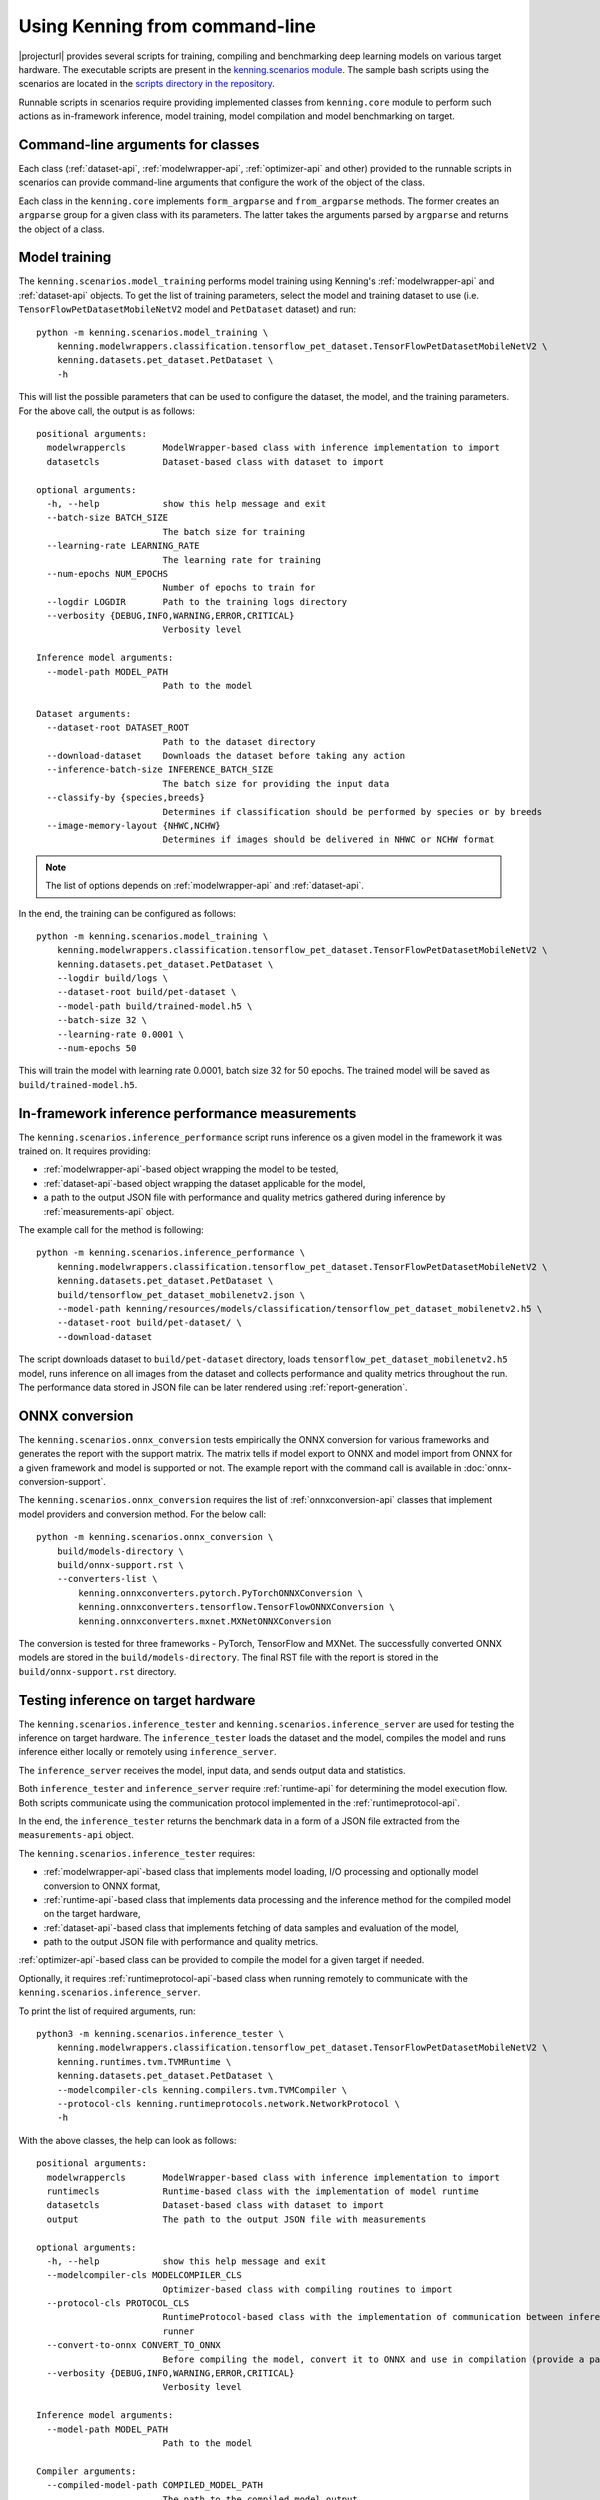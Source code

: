 Using Kenning from command-line
===============================

|projecturl| provides several scripts for training, compiling and benchmarking deep learning models on various target hardware.
The executable scripts are present in the `kenning.scenarios module <https://github.com/antmicro/kenning/tree/master/kenning/scenarios>`_.
The sample bash scripts using the scenarios are located in the `scripts directory in the repository <https://github.com/antmicro/kenning/tree/master/scripts>`_.

Runnable scripts in scenarios require providing implemented classes from ``kenning.core`` module to perform such actions as in-framework inference, model training, model compilation and model benchmarking on target.

Command-line arguments for classes
----------------------------------

Each class (:ref:`dataset-api`, :ref:`modelwrapper-api`, :ref:`optimizer-api` and other) provided to the runnable scripts in scenarios can provide command-line arguments that configure the work of the object of the class.

Each class in the ``kenning.core`` implements ``form_argparse`` and ``from_argparse`` methods.
The former creates an ``argparse`` group for a given class with its parameters.
The latter takes the arguments parsed by ``argparse`` and returns the object of a class.

Model training
--------------

The ``kenning.scenarios.model_training`` performs model training using Kenning's :ref:`modelwrapper-api` and :ref:`dataset-api` objects.
To get the list of training parameters, select the model and training dataset to use (i.e. ``TensorFlowPetDatasetMobileNetV2`` model and ``PetDataset`` dataset) and run::

    python -m kenning.scenarios.model_training \
        kenning.modelwrappers.classification.tensorflow_pet_dataset.TensorFlowPetDatasetMobileNetV2 \
        kenning.datasets.pet_dataset.PetDataset \
        -h

This will list the possible parameters that can be used to configure the dataset, the model, and the training parameters.
For the above call, the output is as follows::

    positional arguments:
      modelwrappercls       ModelWrapper-based class with inference implementation to import
      datasetcls            Dataset-based class with dataset to import

    optional arguments:
      -h, --help            show this help message and exit
      --batch-size BATCH_SIZE
                            The batch size for training
      --learning-rate LEARNING_RATE
                            The learning rate for training
      --num-epochs NUM_EPOCHS
                            Number of epochs to train for
      --logdir LOGDIR       Path to the training logs directory
      --verbosity {DEBUG,INFO,WARNING,ERROR,CRITICAL}
                            Verbosity level

    Inference model arguments:
      --model-path MODEL_PATH
                            Path to the model

    Dataset arguments:
      --dataset-root DATASET_ROOT
                            Path to the dataset directory
      --download-dataset    Downloads the dataset before taking any action
      --inference-batch-size INFERENCE_BATCH_SIZE
                            The batch size for providing the input data
      --classify-by {species,breeds}
                            Determines if classification should be performed by species or by breeds
      --image-memory-layout {NHWC,NCHW}
                            Determines if images should be delivered in NHWC or NCHW format

.. note:: The list of options depends on :ref:`modelwrapper-api` and :ref:`dataset-api`.

In the end, the training can be configured as follows::

    python -m kenning.scenarios.model_training \
        kenning.modelwrappers.classification.tensorflow_pet_dataset.TensorFlowPetDatasetMobileNetV2 \
        kenning.datasets.pet_dataset.PetDataset \
        --logdir build/logs \
        --dataset-root build/pet-dataset \
        --model-path build/trained-model.h5 \
        --batch-size 32 \
        --learning-rate 0.0001 \
        --num-epochs 50

This will train the model with learning rate 0.0001, batch size 32 for 50 epochs.
The trained model will be saved as ``build/trained-model.h5``.

In-framework inference performance measurements
-----------------------------------------------

The ``kenning.scenarios.inference_performance`` script runs inference os a given model in the framework it was trained on.
It requires providing:

* :ref:`modelwrapper-api`-based object wrapping the model to be tested,
* :ref:`dataset-api`-based object wrapping the dataset applicable for the model,
* a path to the output JSON file with performance and quality metrics gathered during inference by :ref:`measurements-api` object.

The example call for the method is following::

    python -m kenning.scenarios.inference_performance \
        kenning.modelwrappers.classification.tensorflow_pet_dataset.TensorFlowPetDatasetMobileNetV2 \
        kenning.datasets.pet_dataset.PetDataset \
        build/tensorflow_pet_dataset_mobilenetv2.json \
        --model-path kenning/resources/models/classification/tensorflow_pet_dataset_mobilenetv2.h5 \
        --dataset-root build/pet-dataset/ \
        --download-dataset

The script downloads dataset to ``build/pet-dataset`` directory, loads ``tensorflow_pet_dataset_mobilenetv2.h5`` model, runs inference on all images from the dataset and collects performance and quality metrics throughout the run.
The performance data stored in JSON file can be later rendered using :ref:`report-generation`.

ONNX conversion
---------------

The ``kenning.scenarios.onnx_conversion`` tests empirically the ONNX conversion for various frameworks and generates the report with the support matrix.
The matrix tells if model export to ONNX and model import from ONNX for a given framework and model is supported or not.
The example report with the command call is available in :doc:`onnx-conversion-support`.

The ``kenning.scenarios.onnx_conversion`` requires the list of :ref:`onnxconversion-api` classes that implement model providers and conversion method.
For the below call::

    python -m kenning.scenarios.onnx_conversion \
        build/models-directory \
        build/onnx-support.rst \
        --converters-list \
            kenning.onnxconverters.pytorch.PyTorchONNXConversion \
            kenning.onnxconverters.tensorflow.TensorFlowONNXConversion \
            kenning.onnxconverters.mxnet.MXNetONNXConversion

The conversion is tested for three frameworks - PyTorch, TensorFlow and MXNet.
The successfully converted ONNX models are stored in the ``build/models-directory``.
The final RST file with the report is stored in the ``build/onnx-support.rst`` directory.

Testing inference on target hardware
------------------------------------

The ``kenning.scenarios.inference_tester`` and ``kenning.scenarios.inference_server`` are used for testing the inference on target hardware.
The ``inference_tester`` loads the dataset and the model, compiles the model and runs inference either locally or remotely using ``inference_server``.

The ``inference_server`` receives the model, input data, and sends output data and statistics.

Both ``inference_tester`` and ``inference_server`` require :ref:`runtime-api` for determining the model execution flow.
Both scripts communicate using the communication protocol implemented in the :ref:`runtimeprotocol-api`.

In the end, the ``inference_tester`` returns the benchmark data in a form of a JSON file extracted from the ``measurements-api`` object.

The ``kenning.scenarios.inference_tester`` requires:

* :ref:`modelwrapper-api`-based class that implements model loading, I/O processing and optionally model conversion to ONNX format,
* :ref:`runtime-api`-based class that implements data processing and the inference method for the compiled model on the target hardware,
* :ref:`dataset-api`-based class that implements fetching of data samples and evaluation of the model,
* path to the output JSON file with performance and quality metrics.

:ref:`optimizer-api`-based class can be provided to compile the model for a given target if needed.

Optionally, it requires :ref:`runtimeprotocol-api`-based class when running remotely to communicate with the ``kenning.scenarios.inference_server``.

To print the list of required arguments, run::

    python3 -m kenning.scenarios.inference_tester \
        kenning.modelwrappers.classification.tensorflow_pet_dataset.TensorFlowPetDatasetMobileNetV2 \
        kenning.runtimes.tvm.TVMRuntime \
        kenning.datasets.pet_dataset.PetDataset \
        --modelcompiler-cls kenning.compilers.tvm.TVMCompiler \
        --protocol-cls kenning.runtimeprotocols.network.NetworkProtocol \
        -h

With the above classes, the help can look as follows::

    positional arguments:
      modelwrappercls       ModelWrapper-based class with inference implementation to import
      runtimecls            Runtime-based class with the implementation of model runtime
      datasetcls            Dataset-based class with dataset to import
      output                The path to the output JSON file with measurements

    optional arguments:
      -h, --help            show this help message and exit
      --modelcompiler-cls MODELCOMPILER_CLS
                            Optimizer-based class with compiling routines to import
      --protocol-cls PROTOCOL_CLS
                            RuntimeProtocol-based class with the implementation of communication between inference tester and inference
                            runner
      --convert-to-onnx CONVERT_TO_ONNX
                            Before compiling the model, convert it to ONNX and use in compilation (provide a path to save here)
      --verbosity {DEBUG,INFO,WARNING,ERROR,CRITICAL}
                            Verbosity level

    Inference model arguments:
      --model-path MODEL_PATH
                            Path to the model

    Compiler arguments:
      --compiled-model-path COMPILED_MODEL_PATH
                            The path to the compiled model output
      --model-framework {onnx,keras,darknet}
                            The input type of the model, framework-wise
      --target TARGET       The kind or tag of the target device
      --target-host TARGET_HOST
                            The kind or tag of the host (CPU) target device
      --opt-level OPT_LEVEL
                            The optimization level of the compilation
      --libdarknet-path LIBDARKNET_PATH
                            Path to the libdarknet.so library, for darknet models

    Runtime arguments:
      --save-model-path SAVE_MODEL_PATH
                            Path where the model will be uploaded
      --target-device-context {llvm,stackvm,cpu,c,cuda,nvptx,cl,opencl,aocl,aocl_sw_emu,sdaccel,vulkan,metal,vpi,rocm,ext_dev,hexagon,webgpu}
                            What accelerator should be used on target device
      --target-device-context-id TARGET_DEVICE_CONTEXT_ID
                            ID of the device to run the inference on
      --input-dtype INPUT_DTYPE
                            Type of input tensor elements

    Dataset arguments:
      --dataset-root DATASET_ROOT
                            Path to the dataset directory
      --download-dataset    Downloads the dataset before taking any action
      --inference-batch-size INFERENCE_BATCH_SIZE
                            The batch size for providing the input data
      --classify-by {species,breeds}
                            Determines if classification should be performed by species or by breeds
      --image-memory-layout {NHWC,NCHW}
                            Determines if images should be delivered in NHWC or NCHW format

    Runtime protocol arguments:
      --host HOST           The address to the target device
      --port PORT           The port for the target device
      --packet-size PACKET_SIZE
                            The maximum size of the received packets, in bytes.
      --endianness {big,little}
                            The endianness of data to transfer

The ``kenning.scenarios.inference_server`` requires only:

* :ref:`runtimeprotocol-api`-based class for the implementation of the communication,
* :ref:`runtime-api`-based class for the implementation of runtime routines on device.

Both classes may require some additional arguments that can be listed with the ``-h`` flag.

The example script for ``inference_tester`` is::

    python -m kenning.scenarios.inference_tester \
        kenning.modelwrappers.classification.tensorflow_pet_dataset.TensorFlowPetDatasetMobileNetV2 \
        kenning.runtimes.tflite.TFLiteRuntime \
        kenning.datasets.pet_dataset.PetDataset \
        ./build/google-coral-devboard-tflite-tensorflow.json \
        --modelcompiler-cls kenning.compilers.tflite.TFLiteCompiler \
        --protocol-cls kenning.runtimeprotocols.network.NetworkProtocol \
        --model-path ./kenning/resources/models/classification/tensorflow_pet_dataset_mobilenetv2.h5 \
        --model-framework keras \
        --target "edgetpu" \
        --compiled-model-path build/compiled-model.tflite \
        --inference-input-type int8 \
        --inference-output-type int8 \
        --host 192.168.188.35 \
        --port 12345 \
        --packet-size 32768 \
        --save-model-path /home/mendel/compiled-model.tflite \
        --dataset-root build/pet-dataset \
        --inference-batch-size 1 \
        --verbosity INFO

The above runs with the following ``inference_server`` setup::

    python -m kenning.scenarios.inference_server \
        kenning.runtimeprotocols.network.NetworkProtocol \
        kenning.runtimes.tflite.TFLiteRuntime \
        --host 0.0.0.0 \
        --port 12345 \
        --packet-size 32768 \
        --save-model-path /home/mendel/compiled-model.tflite \
        --delegates-list libedgetpu.so.1 \
        --verbosity INFO

.. note:: This run was tested on Google Coral Devboard device.

The ``kenning.scenarios.inference_tester`` can be also executed locally - in this case the ``--protocol-cls`` argument can be skipped.
The example call is as follows::

    python3 -m kenning.scenarios.inference_tester \
        kenning.modelwrappers.classification.tensorflow_pet_dataset.TensorFlowPetDatasetMobileNetV2 \
        kenning.runtimes.tvm.TVMRuntime \
        kenning.datasets.pet_dataset.PetDataset \
        ./build/local-cpu-tvm-tensorflow-classification.json \
        --modelcompiler-cls kenning.compilers.tvm.TVMCompiler \
        --model-path ./kenning/resources/models/classification/tensorflow_pet_dataset_mobilenetv2.h5 \
        --model-framework keras \
        --target "llvm" \
        --compiled-model-path ./build/compiled-model.tar \
        --opt-level 3 \
        --save-model-path ./build/compiled-model.tar \
        --target-device-context cpu \
        --dataset-root ./build/pet-dataset/ \
        --inference-batch-size 1 \
        --download-dataset \
        --verbosity INFO

.. note::

     For more examples of running ``inference_tester`` and ``inference_server``, check the `kenning/scripts <https://github.com/antmicro/kenning/tree/master/scripts>`_ directory.
     In the `kenning/scripts/edge-runtimes <https://github.com/antmicro/kenning/tree/master/scripts/edge-runtimes>`_ directory there are directories with scripts for client and server calls for various target devices, deep learning frameworks and compilation frameworks.

Running inference
-----------------

The ``kenning.scenarios.inference_runner`` is used to run inference locally on a pre-compiled model.

The ``kenning.scenarios.inference_runner`` requires:

* :ref:`modelwrapper-api`-based class that performs I/O processing specific to the model,
* :ref:`runtime-api`-based class that runs inference on target using the compiled model,
* :ref:`dataprovider-api`-based class that implements fetching of data samples from various sources,
* list of :ref:`outputcollector-api`-based classes that implement output processing for the specific use-case.

To print the list of required arguments, run::

    python3 -m kenning.scenarios.inference_runner \
        kenning.modelwrappers.detectors.darknet_coco.TVMDarknetCOCOYOLOV3 \
        kenning.runtimes.tvm.TVMRuntime \
        kenning.dataproviders.camera_dataprovider.CameraDataProvider \
         --output-collectors kenning.outputcollectors.name_printer.NamePrinter \
        -h

With the above classes, the help can look as follows::

  positional arguments:
    modelwrappercls       ModelWrapper-based class with inference implementation to import
    runtimecls            Runtime-based class with the implementation of model runtime
    dataprovidercls       DataProvider-based class used for providing data

  optional arguments:
    -h, --help            show this help message and exit
    --output-collectors OUTPUT_COLLECTORS [OUTPUT_COLLECTORS ...]
                          List to the OutputCollector-based classes where the results will be passed
    --verbosity {DEBUG,INFO,WARNING,ERROR,CRITICAL}
                          Verbosity level

  Inference model arguments:
    --model-path MODEL_PATH
                          Path to the model
    --classes CLASSES     File containing Open Images class IDs and class names in CSV format to use (can be generated using
                          kenning.scenarios.open_images_classes_extractor) or class type

  Runtime arguments:
    --disable-performance-measurements
                          Disable collection and processing of performance metrics
    --save-model-path SAVE_MODEL_PATH
                          Path where the model will be uploaded
    --target-device-context {llvm,stackvm,cpu,c,cuda,nvptx,cl,opencl,aocl,aocl_sw_emu,sdaccel,vulkan,metal,vpi,rocm,ext_dev,hexagon,webgpu}
                          What accelerator should be used on target device
    --target-device-context-id TARGET_DEVICE_CONTEXT_ID
                          ID of the device to run the inference on
    --input-dtype INPUT_DTYPE
                          Type of input tensor elements
    --runtime-use-vm      At runtime use the TVM Relay VirtualMachine
    --use-json-at-output  Encode outputs of models into a JSON file with base64-encoded arrays

  DataProvider arguments:
    --video-file-path VIDEO_FILE_PATH
                          Video file path (for cameras, use /dev/videoX where X is the device ID eg. /dev/video0)
    --image-memory-layout {NHWC,NCHW}
                          Determines if images should be delivered in NHWC or NCHW format
    --image-width IMAGE_WIDTH
                          Determines the width of the image for the model
    --image-height IMAGE_HEIGHT
                          Determines the height of the image for the model

  OutputCollector arguments:
    --print-type {detector,classificator}
                          What is the type of model that will input data to the NamePrinter

The example script for ``inference_runner`` is::

    python3 -m kenning.scenarios.inference_runner \
        kenning.modelwrappers.detectors.darknet_coco.TVMDarknetCOCOYOLOV3 \
        kenning.runtimes.tvm.TVMRuntime \
        kenning.dataproviders.camera_dataprovider.CameraDataProvider \
        --output-collectors kenning.outputcollectors.detection_visualizer.DetectionVisualizer kenning.outputcollectors.name_printer.NamePrinter \
        --disable-performance-measurements \
        --model-path ./kenning/resources/models/detection/yolov3.weights \
        --save-model-path ../compiled-model.tar \
        --target-device-context "cuda" \
        --verbosity INFO \
        --video-file-path /dev/video0

.. _report-generation:

Generating performance reports
------------------------------

The ``kenning.scenarios.inference_performance`` and ``kenning.scenarios.inference_tester`` return the JSON file as the result of benchmarks.
They contain both performance metrics data, and the quality metrics data.

The data from JSON files can be analyzed, processed and visualized by the ``kenning.scenarios.render_report`` script.
This script parses the information in JSON files and returns the RST file with the report, along with visualizations.

It requires:

* JSON file with the benchmark data,
* name of the report that will be used in the RST file and for creating Sphinx refs to figures,
* RST output file name,
* ``--root-dir`` specifying the root directory of the Sphinx documentation where the RST file will be embedded (it is used to compute relative paths),
* ``--img-dir`` specifying the path where the figures should be saved,
* ``--report-types``, which is the list describing to what types the report belong.

The example call and the resulting RST file can be observed in the :doc:`sample-report`.

As for now, the available report types are:

* ``performance`` - this is the most common report type that renders information about the overall inference performance metrics, such as inference time, CPU usage, RAM usage or GPU utilization,
* ``classification`` - this report is specific to the classification task, it renders the classification-specific quality figures and metrics, as confusion matrix, accuracy, precision, G-mean,
* ``detection`` - this report is specific to the detection task, it renders the detection-specific quality figures and metrics, as recall-precision curves, mean average precision.
